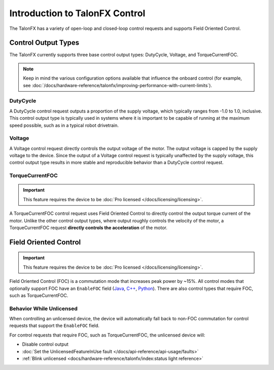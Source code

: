 Introduction to TalonFX Control
===============================

The TalonFX has a variety of open-loop and closed-loop control requests and supports Field Oriented Control.

Control Output Types
--------------------

The TalonFX currently supports three base control output types: DutyCycle, Voltage, and TorqueCurrentFOC.

.. note:: Keep in mind the various configuration options available that influence the onboard control (for example, see :doc:`/docs/hardware-reference/talonfx/improving-performance-with-current-limits`).

DutyCycle
^^^^^^^^^

A DutyCycle control request outputs a proportion of the supply voltage, which typically ranges from -1.0 to 1.0, inclusive. This control output type is typically used in systems where it is important to be capable of running at the maximum speed possible, such as in a typical robot drivetrain.

Voltage
^^^^^^^

A Voltage control request directly controls the output voltage of the motor. The output voltage is capped by the supply voltage to the device. Since the output of a Voltage control request is typically unaffected by the supply voltage, this control output type results in more stable and reproducible behavior than a DutyCycle control request.

TorqueCurrentFOC
^^^^^^^^^^^^^^^^

.. important:: This feature requires the device to be :doc:`Pro licensed </docs/licensing/licensing>`.

A TorqueCurrentFOC control request uses Field Oriented Control to directly control the output torque current of the motor. Unlike the other control output types, where output roughly controls the velocity of the motor, a TorqueCurrentFOC request **directly controls the acceleration** of the motor.

Field Oriented Control
----------------------

.. important:: This feature requires the device to be :doc:`Pro licensed </docs/licensing/licensing>`.

Field Oriented Control (FOC) is a commutation mode that increases peak power by ~15%. All control modes that optionally support FOC have an ``EnableFOC`` field (`Java <https://api.ctr-electronics.com/phoenix6/release/java/com/ctre/phoenix6/controls/DutyCycleOut.html#EnableFOC>`__, `C++ <https://api.ctr-electronics.com/phoenix6/release/cpp/classctre_1_1phoenix6_1_1controls_1_1_duty_cycle_out.html#aeef226602dc68cf690681c98001a5f94>`__, `Python <https://api.ctr-electronics.com/phoenix6/release/python/autoapi/phoenix6/controls/duty_cycle_out/index.html#phoenix6.controls.duty_cycle_out.DutyCycleOut.enable_foc>`__). There are also control types that require FOC, such as TorqueCurrentFOC.

Behavior While Unlicensed
^^^^^^^^^^^^^^^^^^^^^^^^^

When controlling an unlicensed device, the device will automatically fall back to non-FOC commutation for control requests that support the ``EnableFOC`` field.

For control requests that require FOC, such as TorqueCurrentFOC, the unlicensed device will:

- Disable control output
- :doc:`Set the UnlicensedFeatureInUse fault </docs/api-reference/api-usage/faults>`
- :ref:`Blink unlicensed <docs/hardware-reference/talonfx/index:status light reference>`
